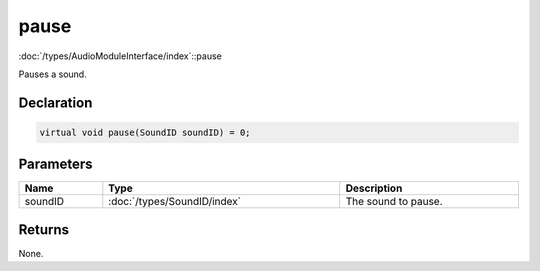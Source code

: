 pause
=====

:doc:`/types/AudioModuleInterface/index`::pause

Pauses a sound.

Declaration
-----------

.. code-block:: cpp

	virtual void pause(SoundID soundID) = 0;

Parameters
----------

.. list-table::
	:width: 100%
	:header-rows: 1
	:class: code-table

	* - Name
	  - Type
	  - Description
	* - soundID
	  - :doc:`/types/SoundID/index`
	  - The sound to pause.

Returns
-------

None.